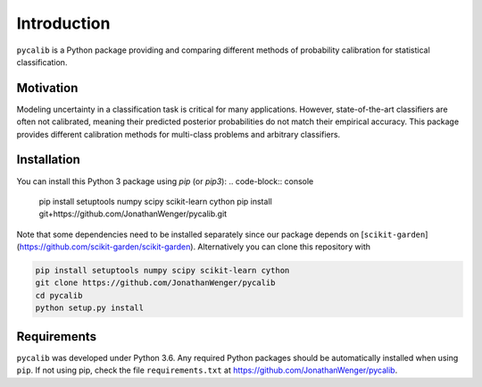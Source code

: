 Introduction
============

``pycalib`` is a Python package providing and comparing different methods of probability calibration
for statistical classification.

Motivation
----------

Modeling uncertainty in a classification task is critical for many applications. However, state-of-the-art classifiers
are often not calibrated, meaning their predicted posterior probabilities do not match their empirical accuracy.
This package provides different calibration methods for multi-class problems and arbitrary classifiers.

Installation
------------
You can install this Python 3 package using `pip` (or `pip3`):
.. code-block:: console

    pip install setuptools numpy scipy scikit-learn cython
    pip install git+https://github.com/JonathanWenger/pycalib.git

Note that some dependencies need to be installed separately since our package depends on
[``scikit-garden``](https://github.com/scikit-garden/scikit-garden). Alternatively you can clone this repository with

.. code-block:: console

    pip install setuptools numpy scipy scikit-learn cython
    git clone https://github.com/JonathanWenger/pycalib
    cd pycalib
    python setup.py install

Requirements
------------
``pycalib`` was developed under Python 3.6. Any required Python packages should be automatically installed when using
``pip``. If not using pip, check the file ``requirements.txt`` at https://github.com/JonathanWenger/pycalib.